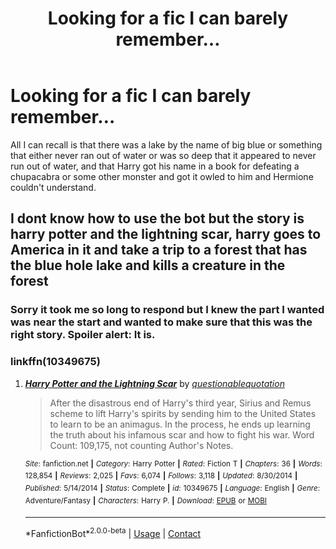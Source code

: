#+TITLE: Looking for a fic I can barely remember...

* Looking for a fic I can barely remember...
:PROPERTIES:
:Author: OmniverseInfinity
:Score: 4
:DateUnix: 1602097845.0
:DateShort: 2020-Oct-07
:FlairText: What's That Fic?
:END:
All I can recall is that there was a lake by the name of big blue or something that either never ran out of water or was so deep that it appeared to never run out of water, and that Harry got his name in a book for defeating a chupacabra or some other monster and got it owled to him and Hermione couldn't understand.


** I dont know how to use the bot but the story is harry potter and the lightning scar, harry goes to America in it and take a trip to a forest that has the blue hole lake and kills a creature in the forest
:PROPERTIES:
:Author: shiftyskills
:Score: 1
:DateUnix: 1602106798.0
:DateShort: 2020-Oct-08
:END:

*** Sorry it took me so long to respond but I knew the part I wanted was near the start and wanted to make sure that this was the right story. Spoiler alert: It is.
:PROPERTIES:
:Author: OmniverseInfinity
:Score: 1
:DateUnix: 1602113576.0
:DateShort: 2020-Oct-08
:END:


*** linkffn(10349675)
:PROPERTIES:
:Author: Alion1080
:Score: 1
:DateUnix: 1602114669.0
:DateShort: 2020-Oct-08
:END:

**** [[https://www.fanfiction.net/s/10349675/1/][*/Harry Potter and the Lightning Scar/*]] by [[https://www.fanfiction.net/u/5729966/questionablequotation][/questionablequotation/]]

#+begin_quote
  After the disastrous end of Harry's third year, Sirius and Remus scheme to lift Harry's spirits by sending him to the United States to learn to be an animagus. In the process, he ends up learning the truth about his infamous scar and how to fight his war. Word Count: 109,175, not counting Author's Notes.
#+end_quote

^{/Site/:} ^{fanfiction.net} ^{*|*} ^{/Category/:} ^{Harry} ^{Potter} ^{*|*} ^{/Rated/:} ^{Fiction} ^{T} ^{*|*} ^{/Chapters/:} ^{36} ^{*|*} ^{/Words/:} ^{128,854} ^{*|*} ^{/Reviews/:} ^{2,025} ^{*|*} ^{/Favs/:} ^{6,074} ^{*|*} ^{/Follows/:} ^{3,118} ^{*|*} ^{/Updated/:} ^{8/30/2014} ^{*|*} ^{/Published/:} ^{5/14/2014} ^{*|*} ^{/Status/:} ^{Complete} ^{*|*} ^{/id/:} ^{10349675} ^{*|*} ^{/Language/:} ^{English} ^{*|*} ^{/Genre/:} ^{Adventure/Fantasy} ^{*|*} ^{/Characters/:} ^{Harry} ^{P.} ^{*|*} ^{/Download/:} ^{[[http://www.ff2ebook.com/old/ffn-bot/index.php?id=10349675&source=ff&filetype=epub][EPUB]]} ^{or} ^{[[http://www.ff2ebook.com/old/ffn-bot/index.php?id=10349675&source=ff&filetype=mobi][MOBI]]}

--------------

*FanfictionBot*^{2.0.0-beta} | [[https://github.com/FanfictionBot/reddit-ffn-bot/wiki/Usage][Usage]] | [[https://www.reddit.com/message/compose?to=tusing][Contact]]
:PROPERTIES:
:Author: FanfictionBot
:Score: 1
:DateUnix: 1602114684.0
:DateShort: 2020-Oct-08
:END:
